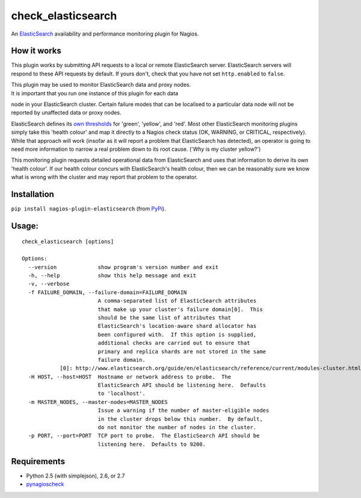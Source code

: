 check\_elasticsearch
====================

An `ElasticSearch <http://www.elasticsearch.org/>`__ availability and
performance monitoring plugin for Nagios.

How it works
------------

This plugin works by submitting API requests to a local or remote
ElasticSearch server. ElasticSearch servers will respond to these API
requests by default. If yours don't, check that you have not set
``http.enabled`` to ``false``.

| This plugin may be used to monitor ElasticSearch data and proxy nodes.
| It is important that you run one instance of this plugin for each data
node in your ElasticSearch cluster. Certain failure modes that can be
localised to a particular data node will not be reported by unaffected
data or proxy nodes.

ElasticSearch defines its `own
thresholds <http://www.elasticsearch.org/guide/reference/api/admin-cluster-health.html>`__
for 'green', 'yellow', and 'red'. Most other ElasticSearch monitoring
plugins simply take this 'health colour' and map it directly to a Nagios
check status (OK, WARNING, or CRITICAL, respectively). While that
approach will work (insofar as it will report a problem that
ElasticSearch has detected), an operator is going to need more
information to narrow a real problem down to its root cause. ('*Why* is
my cluster yellow?')

This monitoring plugin requests detailed operational data from
ElasticSearch and uses that information to derive its own 'health
colour'. If our health colour concurs with ElasticSearch's health
colour, then we can be reasonably sure we know what is wrong with the
cluster and may report that problem to the operator.

Installation
------------

``pip install nagios-plugin-elasticsearch`` (from
`PyPi <https://pypi.python.org/pypi/nagios-plugin-elasticsearch/1.0.0>`__).

Usage:
------

::

    check_elasticsearch [options]

    Options:
      --version             show program's version number and exit
      -h, --help            show this help message and exit
      -v, --verbose
      -f FAILURE_DOMAIN, --failure-domain=FAILURE_DOMAIN
                            A comma-separated list of ElasticSearch attributes
                            that make up your cluster's failure domain[0].  This
                            should be the same list of attributes that
                            ElasticSearch's location-aware shard allocator has
                            been configured with.  If this option is supplied,
                            additional checks are carried out to ensure that
                            primary and replica shards are not stored in the same
                            failure domain.
                [0]: http://www.elasticsearch.org/guide/en/elasticsearch/reference/current/modules-cluster.html
      -H HOST, --host=HOST  Hostname or network address to probe.  The
                            ElasticSearch API should be listening here.  Defaults
                            to 'localhost'.
      -m MASTER_NODES, --master-nodes=MASTER_NODES
                            Issue a warning if the number of master-eligible nodes
                            in the cluster drops below this number.  By default,
                            do not monitor the number of nodes in the cluster.
      -p PORT, --port=PORT  TCP port to probe.  The ElasticSearch API should be
                            listening here.  Defaults to 9200.

Requirements
------------

-  Python 2.5 (with simplejson), 2.6, or 2.7
-  `pynagioscheck <https://github.com/saj/pynagioscheck>`__

